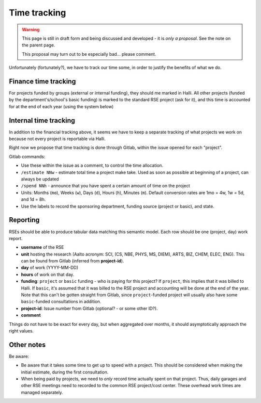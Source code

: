 Time tracking
=============

.. warning::

   This page is still in draft form and being discussed and
   developed - it is *only a proposal*.  See the note on the parent
   page.

   This proposal may turn out to be especially bad... please comment.

Unfortunately (fortunately?), we have to track our time some, in order
to justify the benefits of what we do.



Finance time tracking
---------------------

For projects funded by groups (external or internal funding), they
should me marked in Halli.  All other projects (funded by the
department's/school's basic funding) is marked to the standard RSE
project (ask for it), and this time is accounted for at the end of
each year (using the system below)



Internal time tracking
----------------------

In addition to the financial tracking above, it seems we have to keep
a separate tracking of what projects we work on because not every
project is reportable via Halli.

Right now we propose that time tracking is done through Gitlab, within
the issue opened for each "project".

Gitlab commands:

* Use these within the issue as a comment, to control the time
  allocation.
* ``/estimate NNw`` - estimate total time a project make take.  Used as
  soon as possible at beginning of a project, can always be updated
* ``/spend NNh`` - announce that you have spent a certain amount of time
  on the project
* Units: Months (``mo``), Weeks (``w``), Days (``d``), Hours (``h``), Minutes
  (``m``). Default conversion rates are 1mo = 4w, 1w = 5d, and 1d = 8h.
* Use the labels to record the sponsoring department, funding source
  (project or basic), and state.



Reporting
---------

RSEs should be able to produce tabular data matching this semantic
model.  Each row should be one (project, day) work report.

* **username** of the RSE
* **unit** hosting the research (Aalto acronym: SCI, (CS, NBE, PHYS,
  MS, DIEM), ARTS, BIZ, CHEM, ELEC, ENG).  This can be found from
  Gitlab (inferred from **project-id**).
* **day** of work (YYYY-MM-DD)
* **hours** of work on that day.
* **funding**: ``project`` or ``basic`` funding - who is paying for
  this project?  If ``project``, this implies that it was billed to
  Halli.  If ``basic``, it's assumed that it was billed to the RSE
  project and accounting will be done at the end of the year.  Note
  that this can't be gotten straight from Gitlab, since
  ``project``\ -funded project will usually also have some
  ``basic``\ -funded consultations in addition.
* **project-id**: Issue number from Gitlab (optional? - or some other
  ID?).
* **comment**

Things do not have to be exact for every day, but when aggregated over
months, it should asymptotically approach the right values.



Other notes
-----------

Be aware:

* Be aware that it takes some time to get up to speed with a project.
  This should be considered when making the initial estimate, during
  the first consultation.
* When being paid by projects, we need to *only* record time actually
  spent on that project.  Thus, daily garages and other RSE meetings
  need to recorded to the common RSE project/cost center.  These
  overhead work times are managed separately.
